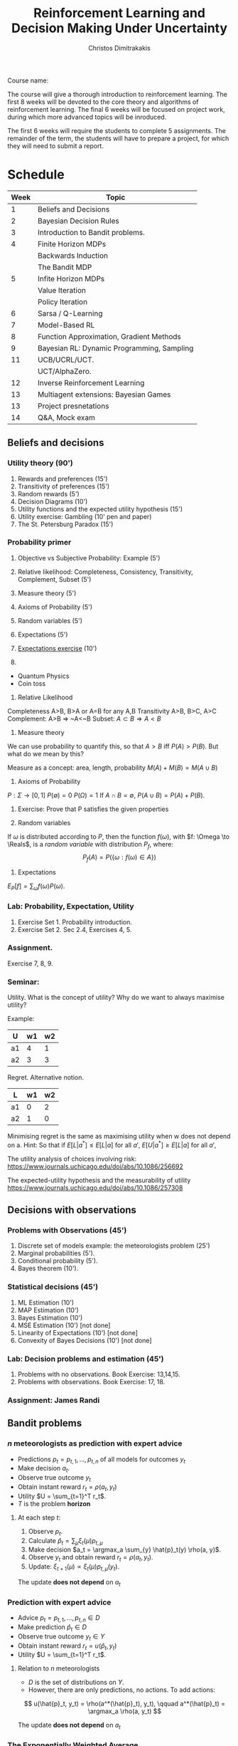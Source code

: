 #+TITLE: Reinforcement Learning and Decision Making Under Uncertainty
#+AUTHOR: Christos Dimitrakakis
#+EMAIL:christos.dimitrakakis@unine.ch
#+LaTeX_HEADER: \newcommand \E {\mathop{\mbox{\ensuremath{\mathbb{E}}}}\nolimits}
#+LaTeX_HEADER: \newcommand\ind[1]{\mathop{\mbox{\ensuremath{\mathbb{I}}}}\left\{#1\right\}}
#+LaTeX_HEADER: \renewcommand \Pr {\mathop{\mbox{\ensuremath{\mathbb{P}}}}\nolimits}
#+LaTeX_HEADER: \DeclareMathOperator*{\argmax}{arg\,max}
#+LaTeX_HEADER: \DeclareMathOperator*{\argmin}{arg\,min}
#+LaTeX_HEADER: \newcommand \defn {\mathrel{\triangleq}}
#+LaTeX_HEADER: \newcommand \Reals {\mathbb{R}}
#+LaTeX_HEADER: \newcommand \Param {\Theta}
#+LaTeX_HEADER: \newcommand \param {\theta}
#+LaTeX_HEADER: \newcommand \pol {\pi}
#+LaTeX_HEADER: \newcommand \bel {\xi}
#+TAGS: activity advanced definition exercise homework project example theory code
#+OPTIONS:   H:3

Course name: 

The course will give a thorough introduction to reinforcement
learning. The first 8 weeks will be devoted to the core theory and
algorithms of reinforcement learning. The final 6 weeks will be
focused on project work, during which more advanced topics will be
inroduced.

The first 6 weeks will require the students to complete 5
assignments. The remainder of the term, the students will have to
prepare a project, for which they will need to submit a report.



* Schedule

|------+--------------------------------------------|
| Week | Topic                                      |
|------+--------------------------------------------|
|    1 | Beliefs and Decisions                      |
|------+--------------------------------------------|
|    2 | Bayesian Decision Rules                    |
|------+--------------------------------------------|
|    3 | Introduction to Bandit problems.           |
|------+--------------------------------------------|
|    4 | Finite Horizon MDPs                        |
|      | Backwards Induction                        |
|      | The Bandit MDP                             |
|------+--------------------------------------------|
|    5 | Infite Horizon MDPs                        |
|      | Value Iteration                            |
|      | Policy Iteration                           |
|------+--------------------------------------------|
|    6 | Sarsa / Q-Learning                         |
|------+--------------------------------------------|
|    7 | Model-Based RL                             |
|------+--------------------------------------------|
|    8 | Function Approximation, Gradient Methods   |
|------+--------------------------------------------|
|    9 | Bayesian RL: Dynamic Programming, Sampling |
|------+--------------------------------------------|
|   11 | UCB/UCRL/UCT.                              |
|      | UCT/AlphaZero.                             |
|------+--------------------------------------------|
|   12 | Inverse Reinforcement Learning             |
|------+--------------------------------------------|
|   13 | Multiagent extensions: Bayesian Games      |
|------+--------------------------------------------|
|   13 | Project presnetations                      |
|------+--------------------------------------------|
|   14 | Q&A, Mock exam                             |
|------+--------------------------------------------|
** Beliefs and decisions
*** Utility theory (90')
1. Rewards and preferences (15') 
2. Transitivity of preferences (15')
3. Random rewards (5')
4. Decision Diagrams (10')
5. Utility functions and the expected utility hypothesis (15')
6. Utility exercise: Gambling (10' pen and paper)
7. The St. Petersburg Paradox (15')
   
*** Probability primer
1. Objective vs Subjective Probability: Example (5')
2. Relative likelihood: Completeness, Consistency, Transitivity, Complement, Subset (5')
3. Measure theory (5')
4. Axioms of Probability (5')
5. Random variables (5')
6. Expectations (5')
7. [[file:src/beliefs_and_decisions/probability.py][Expectations exercise]] (10')

1. 
- Quantum Physics
- Coin toss

2. Relative Likelihood

Completeness A>B, B>A or A=B for any A,B
Transitivity A>B, B>C, A>C
Complement: A>B => ~A<~B
Subset: $A \subset B \Rightarrow A < B$

3. Measure theory 

We can use probability to quantify this, so that
$A > B$ iff $P(A) > P(B)$.
But what do we mean by this?

Measure as a concept: area, length, probability
$M(A) + M(B) = M(A \cup B)$

4. Axioms of Probability
$P : \Sigma \to [0,1]$
$P(\emptyset) = 0$
$P(\Omega) = 1$
If $A \cap B = \emptyset$, $P(A \cup B) = P(A) + P(B)$.

5. Exercise: Prove that P satisfies the given properties

6. Random variables

If $\omega$ is distributed according to $P$, then the function $f(\omega)$, with 
$f: \Omega \to \Reals$, is a /random variable/ with distribution $P_f$, where:
\[
P_f(A) = P(\{\omega : f(\omega) \in A\})
\]

7. Expectations

$E_P[f] = \sum_{\omega} f(\omega) P(\omega)$.

*** Lab: Probability, Expectation, Utility

1. Exercise Set 1. Probability introduction.
2. Exercise Set 2. Sec 2.4, Exercises 4, 5.

*** Assignment.

Exercise 7, 8, 9.

*** Seminar:

Utility. What is the concept of utility? Why do we want to always maximise utility?

Example:

|----+----+----|
| U  | w1 | w2 |
|----+----+----|
| a1 |  4 |  1 |
| a2 |  3 |  3 |
|----+----+----|
  
Regret. Alternative notion.

|----+----+----|
| L  | w1 | w2 |
|----+----+----|
| a1 |  0 |  2 |
| a2 |  1 |  0 |
|----+----+----|

Minimising regret is the same as maximising utility when w does not depend on a.
Hint: So that if $E[L|a^*] \leq E[L|a]$ for all $a'$, $E[U|a^*] \geq E[L|a]$ for all $a'$,

The utility analysis of choices involving risk:
https://www.journals.uchicago.edu/doi/abs/10.1086/256692


The expected-utility hypothesis and the measurability of utility
https://www.journals.uchicago.edu/doi/abs/10.1086/257308

** Decisions with observations
*** Problems with Observations (45')
1. Discrete set of models example: the meteorologists problem (25')
2. Marginal probabilities (5').
3. Conditional probability (5').
4. Bayes theorem (10').

*** Statistical decisions (45')
1. ML Estimation (10')
2. MAP Estimation (10')
3. Bayes Estimation (10')
4. MSE Estimation (10') [not done]
5. Linearity of Expectations (10') [not done]
6. Convexity of Bayes Decisions (10') [not done]

*** Lab: Decision problems and estimation (45')

1. Problems with no observations. Book Exercise: 13,14,15.
2. Problems with observations. Book Exercise: 17, 18.

*** Assignment: James Randi

** Bandit problems

*** $n$ meteorologists as prediction with expert advice

   - Predictions $p_t= p_{t,1}, \ldots, p_{t,n}$ of all models for outcomes $y_t$
   - Make decision $a_t$.
   - Observe true outcome $y_t$
   - Obtain instant reward $r_t = \rho(a_t, y_t)$
   - Utility $U = \sum_{t=1}^T r_t$.
   - $T$ is the problem *horizon*

**** At each step $t$:
1. Observe $p_t$.
2. Calculate $\hat{p}_t = \sum_\mu \xi_{t}(\mu) p_{t,\mu}$
3. Make decision $a_t = \argmax_a \sum_{y} \hat{p}_t(y) \rho(a, y)$.
4. Observe $y_t$ and obtain reward $r_t = \rho(a_t, y_t)$.
5. Update: $\xi_{t+1}(\mu) \propto \xi_t(\mu) p_{t,\mu}(y_t)$.

The update *does not depend* on $a_t$

*** Prediction with expert advice

   - Advice $p_t= p_{t,1}, \ldots, p_{t,n} \in D$ 
   - Make prediction $\hat{p}_t \in D$
   - Observe true outcome $y_t \in Y$
   - Obtain instant reward $r_t = u(\hat{p}_t, y_t)$
   - Utility $U = \sum_{t=1}^T r_t$.

**** Relation to $n$ meteorologists
- $D$ is the set of distributions on $Y$.
- However, there are only predictions, no actions. To add actions:
\[
u(\hat{p}_t, y_t) = \rho(a^*(\hat{p}_t), y_t),
\qquad
a^*(\hat{p}_t) = \argmax_a \rho(a, y_t)
\]

The update *does not depend* on $a_t$




*** The Exponentially Weighted Average

**** MWA Algorithm
- Predict by averaging all of the predictions:
\[
\hat{p}_t(y) = \sum_{\mu} \bel_t(\mu)  p_{t,\mu}(y)
\]
- Update by weighting the quality of each prediction
\[
\bel_{t+1}(\mu)
=
\frac{\bel_t(\mu) \exp[\eta u(p_{t, \mu }, y_t)]}{\sum_{\mu'} \bel_t(\mu') \exp[\eta u(p_{t,\mu}, y_t)]}
\]
**** Choices for $u$
- $u(p_{t,\mu}, y_t) = \ln p_{t,\mu}(y_t)$, $\eta = 1$, Bayes's theorem.
- $u(p_{t,\mu}, y_t) = \rho(a^*(p_{t,\mu}), y_t)$: quality of expert prediction.

*** The $n$ armed stochastic bandit problem
- Take action $a_t$
- Obtain reward $r_t \sim P_{a_t}(r)$ with expected value $\mu_{a_t}$.
- The utility is $U = \sum_t r_t$, while $P$ is *unknown*.

**** The Regret
-Total regret with respect to the best arm:
\[
L \defn \sum_{t = 1}^T [\mu^* - r_t],
\qquad
\mu^* = \max_a \mu_a
\]
- Expected regret of an algorithm $\pi$:
\[
\E^\pi [L] = \sum_{t = 1}^T \E^\pi[\mu^* - r_t],
= \sum_{a=1}^n \E^\pi[n_{T,a}](\mu^* - \mu_a)
\]
- $n_{T,a}$ is the number of times $a$ has been pulled after $n$ steps.

*** Bernoulli bandits
A classical example of this is when the rewards are Bernoulli, i.e.
\[
r_t | a_t = i \sim \textrm{Bernoulli}(\mu_i)
\]

**** Greedy algorithm
- Take action $a_t = \argmax_a \hat{\mu}_{t,a}$
- Obtain reward $r_t \sim P_{a_t}(r)$ with expected value $\mu_{a_t}$.
- Update arm: $s_{t, a_t} = s_{t - 1, a_t} + r_t$, $n_{t, a_t} = n_{t - 1, a_t} + 1$.
- Others stay the same:  $s_{t,a} = s_{t-1, a}$, $n_{t,a} = n_{t-1, a}$ for $a \neq a_t$.
- Update means: $\hat{\mu}_{t,i} = s_{t,i} / n_{t,i}$.
  

*** Policies and exploration

- $n_{t,i}, s_{t,i}$ are *sufficient statistics* for Bernoulli bandits.
- The more often we pull an arm, the more certain we are the mean is correct.
**** Upper confidence bound: exploration bonuses
- Take action $a_t = \argmax_a \hat{\mu}_{t,a} + O(1/\sqrt{n_{t,a}})$.
**** Posterior sampling: randomisation
- Given some prior parameters $\alpha, \beta > 0$ (e.g. 1).
- $\bel_t(\mu_a) = \textrm{Beta}(\alpha + s_{t,a}, \beta + n_{t,a} - s_{t,a})$.
- Sample $\hat{\mu} \sim \bel_t(\mu)$.
- Take action $a_t = \argmax_a \hat{\mu}_a$.

*** The upper confidence bound
Let
\[
\hat{\mu}_n = \sum_{i=1}^t r_i / n,
\]
be the sample mean estimate of an iiid RV in [0,1] with $\E[r_i] = \mu$. Then we have
\[
\Pr(\hat{\mu}_n \geq \mu + \epsilon) \leq \exp(-2n\epsilon^2)
\]
or equivalently
\[
\Pr(
\hat{\mu}_n \geq \mu_n + \sqrt{\ln(1/\delta)/2n} \leq \delta.
)
\]
	
*** Beta distributions as beliefs


-   [Go through Chapter 4, Beta distribution]
-  [Visualise Beta distribution]
-   [Do the James Random Exercise 3]
  
-   Note that the problem here is that this is only a point estimate: it ignores uncertainty. In fact, we can represent our uncertainty about the arms in a probabilistic way with the Beta distribution:

  If our prior over an arm's mean is $\textrm{Beta}(\alpha, \beta)$ then the -posterior at time $t$ is $\textrm{Beta}(\alpha + s_{t,i}, \beta + n_{t,i} - s_{t,i})$.

-  [Visualise how the posterior changes for a biased coin as we obtain more data].
  

*** Assignment and exercise

1. Implement epsilon-greedy bandits (lab, 30')
2. Implement Thompson sampling bandits (lab, 30')
3, Implement UCB bandits (home)
4. Compare them in a benchmark (home)

** Markov Decision Processes: Finite horizon

1. The bandit MDP (30')
2. MDP definitions (15')
3. MDP examples (15')
4. Monte Carlo Policy Evaluation (15')
5. DP: Finite Horizon Policy Evaluation (15')
6. DP: Finite Horizon Backward Induction (15')
7. DP: Proof of Backwards Induction (15')
8. DP: Implementation of Backwards Induction (30')

*** The Markov decision process
**** Interaction at time $t$
- Observe state $s_t \in S$
- Take action $a_t \in A$.
- Obtain reward $r_t \in \Reals$.
**** The MDP model $\mu$
- Transition kernel $P_\mu(s_{t+1} | s_t, a_t)$.
- Reward with mean $\rho_\mu(s_t, a_t)$
**** Policies
- Markov policies $\pol(a_t | s_t)$
**** Utility
Total reward up to a finite (but not necessarily fixed) horizon $T$
\[
U_1 = \sum_{t=1}^T r_t
\]

*** MDP examples
**** Shortest path problems
- Goal state $s^* \in S$.
- Reward $r_t = -1$ for all $s \neq s^*$
- Game ends time $T$ where $s_T = s^*$.
  
**** Blackjack against a croupier
- Croupier shows one card.
- Current state is croupier's card and your cards.
- Reward is $r_T = 1$ if you win, $r_T = -1$ if you lose at the end, otherwise $0$.

*** Backwards induction

\begin{align*}
V^\pi_t(s) 
&= \E^\pi[U_t | s_t = s]\\
&= \E^\pi[\sum_{k=t}^T r_k | s_t=s]\\
&= \E^\pi[r_t | s_t = s] + \E^\pi[\sum_{k=t+1}^T r_k | s_t=s]\\
&= \E^\pi[r_t | s_t = s] + \E^\pi[U_{t+1} | s_t=s]\\
&= \E^\pi[r_t | s_t = s] + \sum_{s'} \E^\pi[U_{t+1} | s_{t+1}=s'] \Pr^\pi(s_{t+1} = s' | s_t = s)\\
&= \E^\pi[r_t | s_t = s] + \sum_{s'} V^\pi_{t+1}(s') \Pr^\pi(s_{t+1} = s' | s_t = s)\\
&= \E^\pi[r_t | s_t = s] + \sum_{s'} V^\pi_{t+1}(s') \sum_a \Pr(s_{t+1} = s' | s_t = s, a_t = a) \pi_t( a |  s).
\end{align*}

Let $v_t$ be the estimates of the backwards induction algorithm. We want to prove that $v_t = V^*_t$.
This is true for $t = T$. Let us assume by induction that $v_{t+1} > V^*_{t+1}$. Then it must hold for $t$ as well:
\begin{align*}
v_t(s)
&= \max_a {r(s) + \sum_j p(j|s,a) v_{t+1}(j)}\\
& \geq \max_a {r(s) + \sum_j p(j|s,a) V^*_{t+1}(j)}\\
& \geq \max_a {r(s) + \sum_j p(j|s,a) V^\pi_{t+1}(j)} & & \forall \pi\\
& \geq V_t^\pi(s) 
\end{align*}

If $\pi^*$ is the policy returned by backwards induction, then $v_t = V^{\pi^*}$.
Consequently
\[
V^* \geq V^*{\pi^*} = v \geq V^* \Rightarrow v = V^*.
\]


** Markov Decision Processes: Infinite horizon I

1. DP: Value Iteration (45')
2. DP: Policy Iteration (45')

** Markov Decision Processes: Infinite horizon II

1. DP: Temporal Differences (45')
2. DP: Modified Policy Iteration (45')

** Markov Decision Processes: Stochastic Approximation

1. Sarsa (45')
2. Q-learning (45')
 
** Model-based RL
1. Actor-Critic Algorithms (45')
2. Model-based RL (45')
** Approximate Dynamic Programming
1. Fitted Value Iteration (45')
2. Approximate Policy Iteration (45')
** Policy Gradient
1. Direct Policy Gradient, i.e. REINFORCE (45')
2. Actor-Critic Methods, e.g. Soft Actor Critic (45')
** Bayesian methods
1. Thompson sampling (25')
2. Bayesian Policy Gradient (20')
3. BAMDPs (25')
4. POMDPs (20')

** Regret bounds
1. UCB (45')
2. UCRL (45')
** MCTS
1. UCT (45')
2. Alphazero (45')
** Advanced Bayesian Models
1. Linear Models (20')
2. Gaussian Processes (25')
3. GPTD (45')

** Inverse Reinforcment Learning

1. Apprenticeship learning (45')
2. Probabilistic IRL (45')

** Multiplayer games

Bayesian games (90')

   
